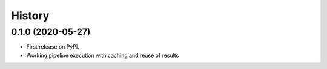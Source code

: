 =======
History
=======

0.1.0 (2020-05-27)
------------------

* First release on PyPI.
* Working pipeline execution with caching and reuse of results

